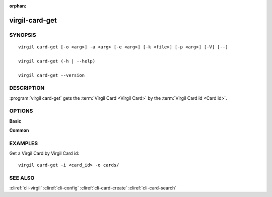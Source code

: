 :orphan:

virgil-card-get
===============

SYNOPSIS
--------
::

  virgil card-get [-o <arg>] -a <arg> [-e <arg>] [-k <file>] [-p <arg>] [-V] [--]
          
  virgil card-get (-h | --help)

  virgil card-get --version


DESCRIPTION 
-----------

:program:`virgil card-get` gets the :term:`Virgil Card <Virgil Card>` by the :term:`Virgil Card id <Card id>`.


OPTIONS 
-------

**Basic**

.. option:: -i <arg>; --in <arg>
    Virgil Card id. If omitted, stdin is used.
   
.. option:: -o <file>; --out <file>
    A folder where Virgil Cards will be saved. If omitted, stdout is used.
   
.. option:: -V; --VERBOSE
    Shows the detailed information.

.. option:: --; --ignore_rest
    Ignores the rest of the labeled arguments following this flag.

**Common**

.. option:: -h,  --help
    Displays usage information and exits.

.. option:: --version
    Displays version information and exits.


EXAMPLES 
--------

Get a Virgil Card by Virgil Card id:
::

        virgil card-get -i <card_id> -o cards/


SEE ALSO 
--------

:cliref:`cli-virgil`
:cliref:`cli-config`
:cliref:`cli-card-create`
:cliref:`cli-card-search`
